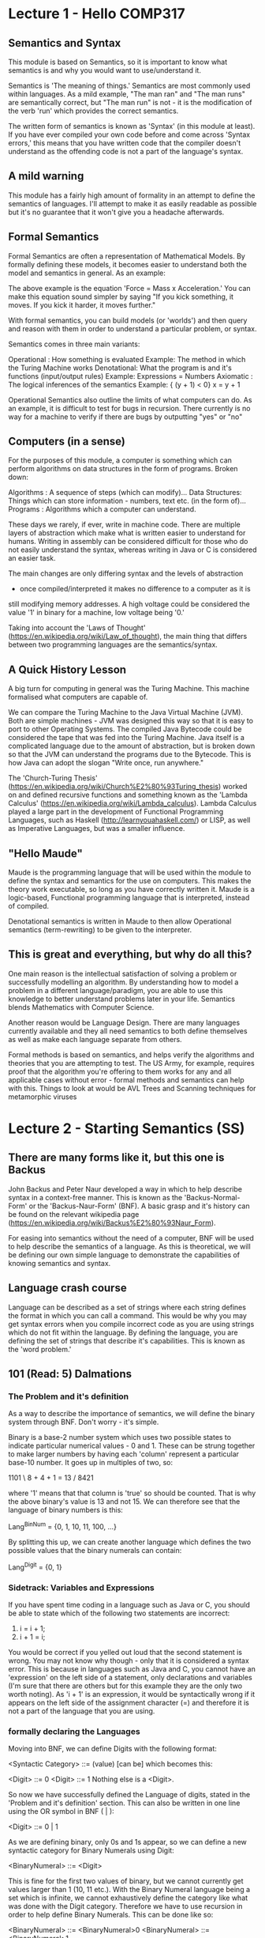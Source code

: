 # Note: 'C-c C-e d' compiles this to a LaTeX document automagically in org mode
# Note: 'C-c C-x C-l' provides in-line representation of LaTeX equations in
#        org mode, provided you have imagemagick or other image generators

* Lecture 1 - Hello COMP317
** Semantics and Syntax
This module is based on Semantics, so it is important to know what semantics is
and why you would want to use/understand it.

Semantics is 'The meaning of things.'  Semantics are most commonly used within
languages.  As a mild example, "The man ran" and "The man runs" are
semantically correct, but "The man run" is not - it is the modification of the
verb 'run' which provides the correct semantics.

The written form of semantics is known as 'Syntax' (in this module at least).
If you have ever compiled your own code before and come across 'Syntax errors,'
this means that you have written code that the compiler doesn't understand as
the offending code is not a part of the language's syntax.

** A mild warning
This module has a fairly high amount of formality in an attempt to define
the semantics of languages.  I'll attempt to make it as easily readable as
possible but it's no guarantee that it won't give you a headache afterwards.

** Formal Semantics
Formal Semantics are often a representation of Mathematical Models.  By
formally defining these models, it becomes easier to understand both the model
and semantics in general.  As an example:

\begin{equation}
F = ma
\end{equation}

The above example is the equation 'Force = Mass x Acceleration.'  You can make
this equation sound simpler by saying "If you kick something, it moves.  If you
kick it harder, it moves further."

With formal semantics, you can build models (or 'worlds') and then query and
reason with them in order to understand a particular problem, or syntax.

Semantics comes in three main variants:

Operational : How something is evaluated
              Example: The method in which the Turing Machine works
Denotational: What the program is and it's functions (input/output rules)
              Example: Expressions = Numbers
Axiomatic   : The logical inferences of the semantics
              Example: { (y + 1) < 0} x = y + 1

Operational Semantics also outline the limits of what computers can do.  As an
example, it is difficult to test for bugs in recursion.  There currently is no
way for a machine to verify if there are bugs by outputting "yes" or "no"

** Computers (in a sense)
For the purposes of this module, a computer is something which can perform
algorithms on data structures in the form of programs.  Broken down:

Algorithms     : A sequence of steps (which can modify)...
Data Structures: Things which can store information - numbers, text etc. (in
                 the form of)...
Programs       : Algorithms which a computer can understand.

These days we rarely, if ever, write in machine code.  There are multiple
layers of abstraction which make what is written easier to understand for
humans.  Writing in assembly can be considered difficult for those who do not
easily understand the syntax, whereas writing in Java or C is considered an
easier task.

The main changes are only differing syntax and the levels of abstraction
 - once compiled/interpreted it makes no difference to a computer as it is
still modifying memory addresses.  A high voltage could be considered the value
'1' in binary for a machine, low voltage being '0.'

Taking into account the 'Laws of Thought'
(https://en.wikipedia.org/wiki/Law_of_thought), the main thing that differs
between two programming languages are the semantics/syntax.

** A Quick History Lesson
A big turn for computing in general was the Turing Machine.  This machine
formalised what computers are capable of.

We can compare the Turing Machine to the Java Virtual Machine (JVM).  Both are
simple machines - JVM was designed this way so that it is easy to port to other
Operating Systems.  The compiled Java Bytecode could be considered the tape
that was fed into the Turing Machine.  Java itself is a complicated language
due to the amount of abstraction, but is broken down so that the JVM can
understand the programs due to the Bytecode.  This is how Java can adopt the
slogan "Write once, run anywhere."

The 'Church-Turing Thesis'
(https://en.wikipedia.org/wiki/Church%E2%80%93Turing_thesis) worked on and
defined recursive functions and something known as the 'Lambda Calculus'
(https://en.wikipedia.org/wiki/Lambda_calculus).  Lambda Calculus played a
large part in the development of Functional Programming Languages, such as
Haskell (http://learnyouahaskell.com/) or LISP, as well as Imperative
Languages, but was a smaller influence.

** "Hello Maude"
Maude is the programming language that will be used within the module to define
the syntax and semantics for the use on computers.  This makes the theory work
executable, so long as you have correctly written it.  Maude is a logic-based,
Functional programming language that is interpreted, instead of compiled.

Denotational semantics is written in Maude to then allow Operational semantics
(term-rewriting) to be given to the interpreter.

** This is great and everything, but why do all this?
One main reason is the intellectual satisfaction of solving a problem or
successfully modelling an algorithm.  By understanding how to model a problem
in a different language/paradigm, you are able to use this knowledge to better
understand problems later in your life.  Semantics blends Mathematics with
Computer Science.

Another reason would be Language Design.  There are many languages currently
available and they all need semantics to both define themselves as well as
make each language separate from others.

Formal methods is based on semantics, and helps verify the algorithms and
theories that you are attempting to test.  The US Army, for example, requires
proof that the algorithm you're offering to them works for any and all
applicable cases without error - formal methods and semantics can help with
this.  Things to look at would be AVL Trees and Scanning techniques for
metamorphic viruses

* Lecture 2 - Starting Semantics (SS)
** There are many forms like it, but this one is Backus
John Backus and Peter Naur developed a way in which to help describe syntax in
a context-free manner.  This is known as the 'Backus-Normal-Form' or the
'Backus-Naur-Form' (BNF).  A basic grasp and it's history can be found on the
relevant wikipedia page
(https://en.wikipedia.org/wiki/Backus%E2%80%93Naur_Form).

For easing into semantics without the need of a computer, BNF will be used to
help describe the semantics of a language.  As this is theoretical, we will be
defining our own simple language to demonstrate the capabilities of knowing
semantics and syntax.

** Language crash course
Language can be described as a set of strings where each string defines the
format in which you can call a command.  This would be why you may get syntax
errors when you compile incorrect code as you are using strings which do not
fit within the language.  By defining the language, you are defining the set
of strings that describe it's capabilities.  This is known as the 'word
problem.'

** 101 (Read: 5) Dalmations
*** The Problem and it's definition
As a way to describe the importance of semantics, we will define the binary
system through BNF.  Don't worry - it's simple.

Binary is a base-2 number system which uses two possible states to indicate
particular numerical values - 0 and 1.  These can be strung together to make
larger numbers by having each 'column' represent a particular base-10 number.
It goes up in multiples of two, so:

1101
    \
     8 + 4 + 1 = 13
    /
8421

where '1' means that that column is 'true' so should be counted.  That is why
the above binary's value is 13 and not 15.  We can therefore see  that the
language of binary numbers is this:

Lang^BinNum = {0, 1, 10, 11, 100, ...}
# never-ending set

By splitting this up, we can create another language which defines the two
possible values that the binary numerals can contain:

Lang^Digit = {0, 1}

*** Sidetrack: Variables and Expressions
If you have spent time coding in a language such as Java or C, you should be
able to state which of the following two statements are incorrect:

1) i = i + 1;
2) i + 1 = i;

You would be correct if you yelled out loud that the second statement is wrong.
You may not know why though - only that it is considered a syntax error.  This
is because in languages such as Java and C, you cannot have an 'expression' on
the left side of a statement, only declarations and variables (I'm sure that
there are others but for this example they are the only two worth noting).  As
'i + 1' is an expression, it would be syntactically wrong if it appears on the
left side of the assignment character (=) and therefore it is not a part of the
language that you are using.

*** formally declaring the Languages

Moving into BNF, we can define Digits with the following format:

<Syntactic Category> ::= (value)
                   [can be]
which becomes this:

<Digit> ::= 0
<Digit> ::= 1
Nothing else is a <Digit>.

So now we have successfully defined the Language of digits, stated in the
'Problem and it's definition' section.  This can also be written in one line
using the OR symbol in BNF ( | ):

<Digit> ::= 0 | 1

As we are defining binary, only 0s and 1s appear, so we can define a new
syntactic category for Binary Numerals using Digit:

<BinaryNumeral> ::= <Digit>
# any value in <Digit> can be a <BinaryNumeral>

This is fine for the first two values of binary, but we cannot currently get
values larger than 1 (10, 11 etc.).  With the Binary Numeral language being a
set which is infinite, we cannot exhaustively define the category like what
was done with the Digit category.  Therefore we have to use recursion in order
to help define Binary Numerals.  This can be done like so:

<BinaryNumeral> ::= <BinaryNumeral>0
<BinaryNumeral> ::= <BinaryNumeral>1
# BinaryNumerals can be any BinaryNumeral with a zero as the last character
# BinaryNumerals can be any BinaryNumeral with a one  as the last character

This finishes the declaration of Binary Numerals in BNF - the recursive
declarations allow the value '1101' with the following deductions:

1    --> <Digit>
1    --> <BinaryNumeral>
11   --> <BinaryNumeral>1
110  --> <BinaryNumeral>0
1101 --> <BinaryNumeral>1

These declarations aren't quite as clean as we're able to currently make them
though - as we are able to place the string '0' and '1' to the end of a
Syntactic Category, we are also able to attach multiple categories on the right
side of a declaration in BNF.  Using the OR operator, we are able to slim down
the entirety of binary numerals in just two declarations:

<Digit> ::= 0 | 1
<BinaryNumeral> ::= <Digit> | <BinaryNumeral><Digit>

The entire binary system in just two declarations.  That's not bad.

*** Functionality would be nice though
So we have defined binary numerals but with these declarations by themselves,
we cannot show the link between '1101' and '13.'  This is where functions come
in.  Functions take some form of input, and generate output.  A more formal
definition would be that Functions define the relationship between an input and
an output.  It's important to note that syntax doesn't equal output - just in
case there's any confusion.

We can state explicitly that 1101 stands for 13 with the following Function:

⟦1101⟧              = 13
      BinaryNumeral

This states that the binary numeral '1101' stands for the base-10 number '13.'
We can use exhaustive definitions for the functions involving <Digit>s in the
same manner we did with the Syntactic Category declarations:

⟦1⟧      = 1
   Digit

⟦0⟧      = 0
   Digit

Now that the basic definitions have been done for the basic digits, we can now
work towards figuring out the functions for the Binary Numerals.  To help do
this, we can use variable names within the double square brackets.  First we
define a Digit variable known as 'D' and a Binary Numeral variable known as
'BN'.  Now we can write the functions:

⟦D⟧              = ⟦D⟧
   BinaryNumeral     Digit

⟦BN D⟧              = ⟦BN⟧             \times 2 + ⟦D⟧
      BinaryNumeral      BinaryNumeral         Digit

The first statement is easy enough to understand - The function transforms a
digit in a <BinaryNumeral> format into a Digit in the <Digit> format.  The
above functions can then turn these <Digit> inputs into a base-10 number.  The
second function however is a little more difficult to understand.

Taking the input of a BinaryNumeral and a Digit (such as '1101'), the value
takes the Digit to one side and doubles the value of the Binary Numeral.  I'm
finding it difficult to explain so here is the break down:

⟦1101⟧              = ⟦110⟧             \times 2 + ⟦1⟧
      BinaryNumeral       BinaryNumeral         Digit (6 \times 2 + 1) --> 13

⟦110⟧               = ⟦11⟧              \times 2 + ⟦0⟧
      BinaryNumeral      BinaryNumeral          Digit (3 \times 2)     --> 6

⟦11⟧                = ⟦1⟧               \times 2 + ⟦1⟧
      BinaryNumeral     BinaryNumeral           Digit (1 \times 2 + 1) --> 3

⟦1⟧              = 1
   Digit

We have now been able to define a language (Binary Numerals) through multiple
Syntactic Categories (BinaryNumeral and Digit), and we have created Functions
to transform Binary Numerals into base-10 numbers.  Being able to do this is
the basis of the entire module, so hopefully this has been written well enough
for you to understand the basic concepts.


